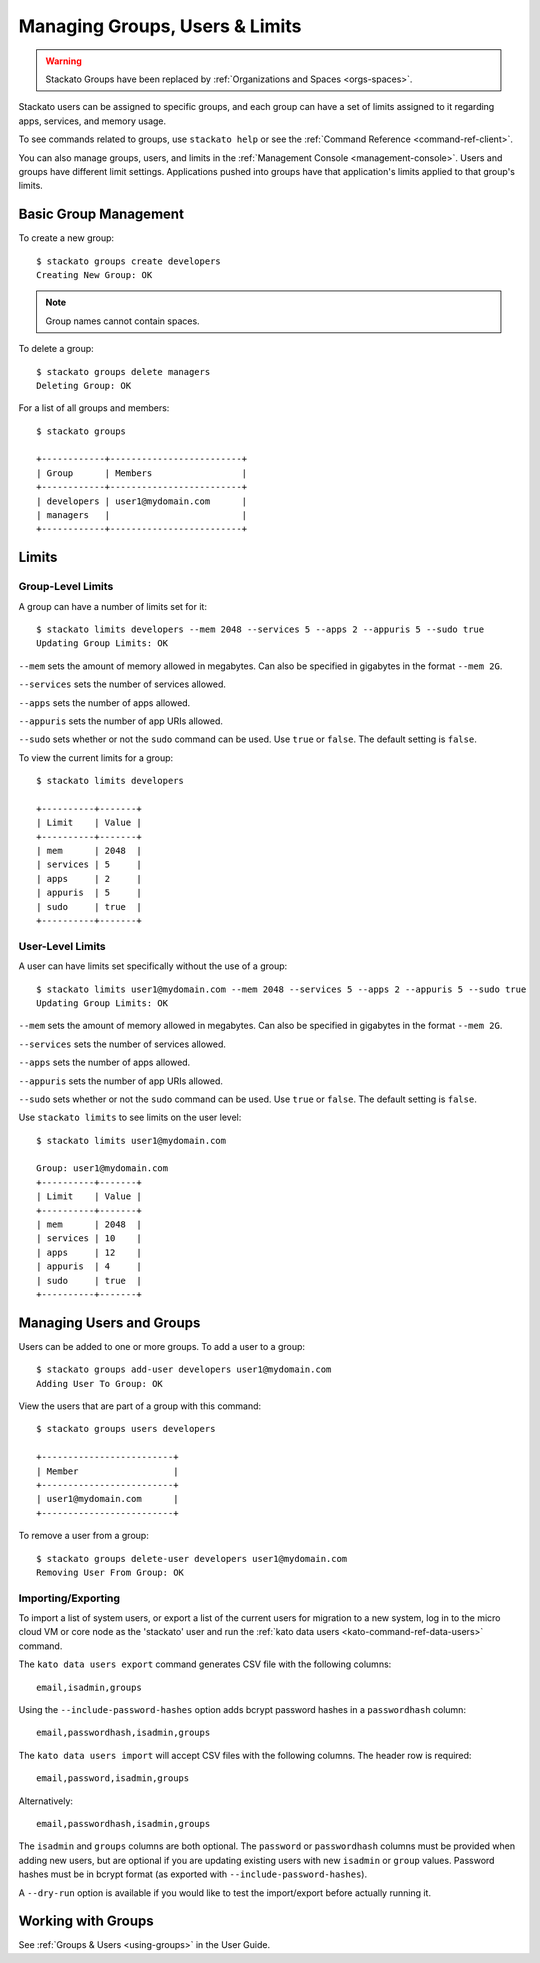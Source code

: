 .. _admin-groups:

.. index:: Groups
.. index:: Limits
.. index:: Users

Managing Groups, Users & Limits
===============================

.. warning:: 
  Stackato Groups have been replaced by :ref:`Organizations and Spaces <orgs-spaces>`.


Stackato users can be assigned to specific groups, and each group can have a set of limits
assigned to it regarding apps, services, and memory usage.

To see commands related to groups, use ``stackato help`` or see the 
:ref:`Command Reference <command-ref-client>`.

You can also manage groups, users, and limits in the
:ref:`Management Console <management-console>`.  Users and groups have
different limit settings.  Applications pushed into groups have that
application's limits applied to that group's limits.

Basic Group Management
----------------------

To create a new group::
	
	$ stackato groups create developers
	Creating New Group: OK
	
.. note:: Group names cannot contain spaces.

To delete a group::	

	$ stackato groups delete managers
	Deleting Group: OK

For a list of all groups and members::

		
	$ stackato groups
	
	+------------+-------------------------+
	| Group      | Members                 |
	+------------+-------------------------+
	| developers | user1@mydomain.com      |
	| managers   |                         |
	+------------+-------------------------+


Limits
------

Group-Level Limits
^^^^^^^^^^^^^^^^^^

A group can have a number of limits set for it::
	
	$ stackato limits developers --mem 2048 --services 5 --apps 2 --appuris 5 --sudo true
	Updating Group Limits: OK

``--mem`` sets the amount of memory allowed in megabytes.  Can also be specified in gigabytes in
the format ``--mem 2G``.

``--services`` sets the number of services allowed.

``--apps`` sets the number of apps allowed.

``--appuris`` sets the number of app URIs allowed.

``--sudo`` sets whether or not the ``sudo`` command can be used.  Use ``true`` or ``false``. The
default setting is ``false``.

To view the current limits for a group::

	$ stackato limits developers
	
	+----------+-------+
	| Limit    | Value |
	+----------+-------+
	| mem      | 2048  |
	| services | 5     |
	| apps     | 2     |
	| appuris  | 5     |
	| sudo     | true  |
	+----------+-------+

User-Level Limits
^^^^^^^^^^^^^^^^^

A user can have limits set specifically without the use of a group::
	
	$ stackato limits user1@mydomain.com --mem 2048 --services 5 --apps 2 --appuris 5 --sudo true
	Updating Group Limits: OK

``--mem`` sets the amount of memory allowed in megabytes.  Can also be specified in gigabytes in
the format ``--mem 2G``.

``--services`` sets the number of services allowed.

``--apps`` sets the number of apps allowed.

``--appuris`` sets the number of app URIs allowed.

``--sudo`` sets whether or not the ``sudo`` command can be used.  Use ``true`` or ``false``. The
default setting is ``false``.

Use ``stackato limits`` to see limits on the user level::

	$ stackato limits user1@mydomain.com
	
	Group: user1@mydomain.com
	+----------+-------+
	| Limit    | Value |
	+----------+-------+
	| mem      | 2048  |
	| services | 10    |
	| apps     | 12    |
	| appuris  | 4     |
	| sudo     | true  |
	+----------+-------+


Managing Users and Groups
-------------------------

Users can be added to one or more groups.  To add a user to a group::
	
	$ stackato groups add-user developers user1@mydomain.com
	Adding User To Group: OK

View the users that are part of a group with this command::
	
	$ stackato groups users developers
	
	+-------------------------+
	| Member                  |
	+-------------------------+
	| user1@mydomain.com      |
	+-------------------------+

To remove a user from a group::

	$ stackato groups delete-user developers user1@mydomain.com
	Removing User From Group: OK

.. _user-import-export:

.. index:: User Export
.. index:: User Import

Importing/Exporting
^^^^^^^^^^^^^^^^^^^

To import a list of system users, or export a list of the current users
for migration to a new system, log in to the micro cloud VM or core node
as the 'stackato' user and run the :ref:`kato data users
<kato-command-ref-data-users>` command.

The ``kato data users export`` command generates CSV file with the following
columns::

  email,isadmin,groups

Using the ``--include-password-hashes`` option adds bcrypt password
hashes in a ``passwordhash`` column::

  email,passwordhash,isadmin,groups

The ``kato data users import`` will accept CSV files with the following
columns. The header row is required::

  email,password,isadmin,groups
  
Alternatively::

  email,passwordhash,isadmin,groups
  
The ``isadmin`` and ``groups`` columns are both optional. The
``password`` or ``passwordhash`` columns must be provided when adding
new users, but are optional if you are updating existing users with new
``isadmin`` or ``group`` values. Password hashes must be in bcrypt
format (as exported with ``--include-password-hashes``).

A ``--dry-run`` option is available if you would like to test the
import/export before actually running it.

Working with Groups
-------------------

See :ref:`Groups & Users <using-groups>` in the User Guide.
